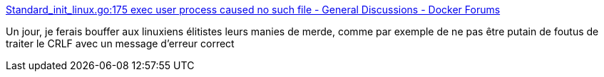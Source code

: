 :jbake-type: post
:jbake-status: published
:jbake-title: Standard_init_linux.go:175 exec user process caused no such file - General Discussions - Docker Forums
:jbake-tags: programming,culture,erreur,_mois_nov.,_année_2017
:jbake-date: 2017-11-02
:jbake-depth: ../
:jbake-uri: shaarli/1509631393000.adoc
:jbake-source: https://nicolas-delsaux.hd.free.fr/Shaarli?searchterm=https%3A%2F%2Fforums.docker.com%2Ft%2Fstandard-init-linux-go-175-exec-user-process-caused-no-such-file%2F20025%2F3&searchtags=programming+culture+erreur+_mois_nov.+_ann%C3%A9e_2017
:jbake-style: shaarli

https://forums.docker.com/t/standard-init-linux-go-175-exec-user-process-caused-no-such-file/20025/3[Standard_init_linux.go:175 exec user process caused no such file - General Discussions - Docker Forums]

Un jour, je ferais bouffer aux linuxiens élitistes leurs manies de merde, comme par exemple de ne pas être putain de foutus de traiter le CRLF avec un message d'erreur correct
